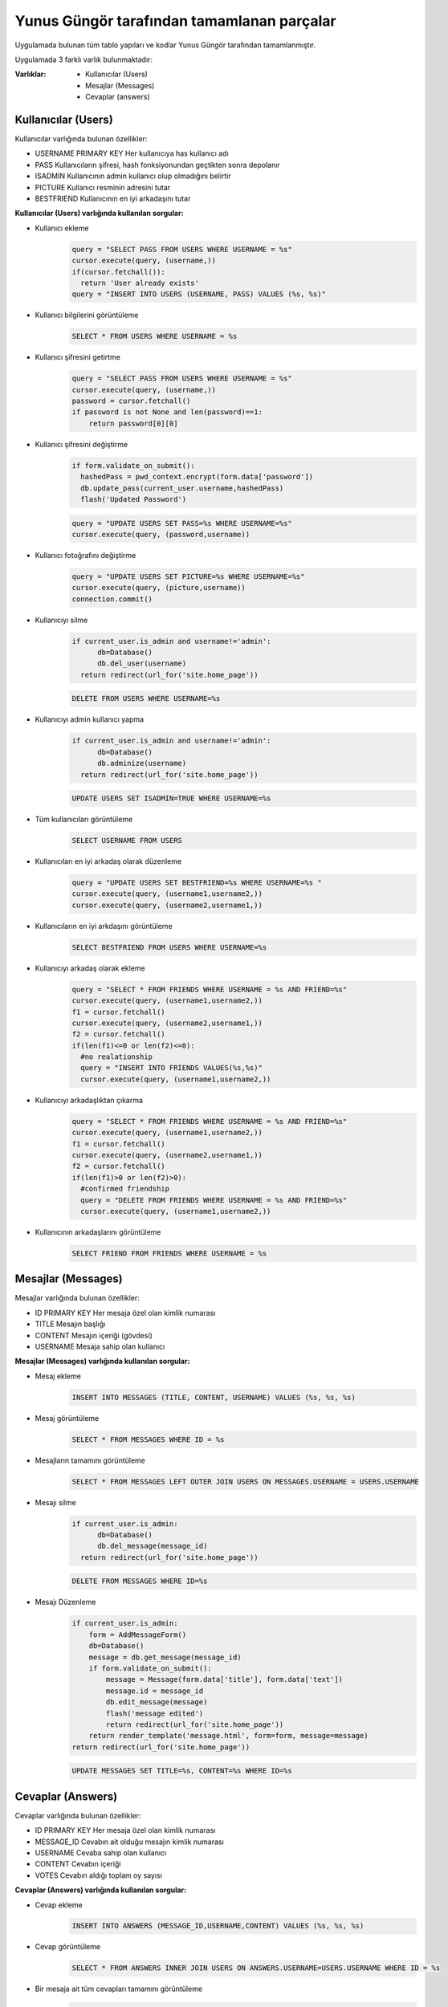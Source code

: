 Yunus Güngör tarafından tamamlanan parçalar
===========================================

Uygulamada bulunan tüm tablo yapıları ve kodlar Yunus Güngör tarafından tamamlanmıştır.

Uygulamada 3 farklı varlık bulunmaktadır:

:Varlıklar:

  * Kullanıcılar (Users)
  * Mesajlar (Messages)
  * Cevaplar (answers)

Kullanıcılar (Users)
--------------------

Kullanıcılar varlığında bulunan özellikler:

* USERNAME PRIMARY KEY
  Her kullanıcıya has kullanıcı adı
* PASS
  Kullanıcıların şifresi, hash fonksiyonundan geçtikten sonra depolanır
* ISADMIN
  Kullanıcının admin kullanıcı olup olmadığını belirtir
* PICTURE
  Kullanıcı resminin adresini tutar
* BESTFRIEND
  Kullanıcının en iyi arkadaşını tutar

**Kullanıcılar (Users) varlığında kullanılan sorgular:**

* Kullanıcı ekleme
   .. code-block:: python

      query = "SELECT PASS FROM USERS WHERE USERNAME = %s"
      cursor.execute(query, (username,))
      if(cursor.fetchall()):
        return 'User already exists'
      query = "INSERT INTO USERS (USERNAME, PASS) VALUES (%s, %s)"

* Kullanıcı bilgilerini görüntüleme
   .. code-block:: sql

      SELECT * FROM USERS WHERE USERNAME = %s

* Kullanıcı şifresini getirtme
   .. code-block:: python

        query = "SELECT PASS FROM USERS WHERE USERNAME = %s"
        cursor.execute(query, (username,))
        password = cursor.fetchall()
        if password is not None and len(password)==1:
            return password[0][0]

* Kullanıcı şifresini değiştirme
   .. code-block:: python

       if form.validate_on_submit():
         hashedPass = pwd_context.encrypt(form.data['password'])
         db.update_pass(current_user.username,hashedPass)
         flash('Updated Password')

   .. code-block:: python

        query = "UPDATE USERS SET PASS=%s WHERE USERNAME=%s"
        cursor.execute(query, (password,username))

* Kullanıcı fotoğrafını değiştirme
   .. code-block:: python

        query = "UPDATE USERS SET PICTURE=%s WHERE USERNAME=%s"
        cursor.execute(query, (picture,username))
        connection.commit()

* Kullanıcıyı silme
   .. code-block:: python

        if current_user.is_admin and username!='admin':
              db=Database()
              db.del_user(username)
          return redirect(url_for('site.home_page'))

   .. code-block:: sql

        DELETE FROM USERS WHERE USERNAME=%s

* Kullanıcıyı admin kullanıcı yapma
   .. code-block:: python

       if current_user.is_admin and username!='admin':
             db=Database()
             db.adminize(username)
         return redirect(url_for('site.home_page'))

   .. code-block:: sql

        UPDATE USERS SET ISADMIN=TRUE WHERE USERNAME=%s

* Tüm kullanıcıları görüntüleme
   .. code-block:: sql

      SELECT USERNAME FROM USERS

* Kullanıcıları en iyi arkadaş olarak düzenleme
   .. code-block:: python

      query = "UPDATE USERS SET BESTFRIEND=%s WHERE USERNAME=%s "
      cursor.execute(query, (username1,username2,))
      cursor.execute(query, (username2,username1,))

* Kullanıcıların en iyi arkdaşını görüntüleme
   .. code-block:: sql

      SELECT BESTFRIEND FROM USERS WHERE USERNAME=%s

* Kullanıcıyı arkadaş olarak ekleme
   .. code-block:: python

        query = "SELECT * FROM FRIENDS WHERE USERNAME = %s AND FRIEND=%s"
        cursor.execute(query, (username1,username2,))
        f1 = cursor.fetchall()
        cursor.execute(query, (username2,username1,))
        f2 = cursor.fetchall()
        if(len(f1)<=0 or len(f2)<=0):
          #no realationship
          query = "INSERT INTO FRIENDS VALUES(%s,%s)"
          cursor.execute(query, (username1,username2,))

* Kullanıcıyı arkadaşlıktan çıkarma
   .. code-block:: python

        query = "SELECT * FROM FRIENDS WHERE USERNAME = %s AND FRIEND=%s"
        cursor.execute(query, (username1,username2,))
        f1 = cursor.fetchall()
        cursor.execute(query, (username2,username1,))
        f2 = cursor.fetchall()
        if(len(f1)>0 or len(f2)>0):
          #confirmed friendship
          query = "DELETE FROM FRIENDS WHERE USERNAME = %s AND FRIEND=%s"
          cursor.execute(query, (username1,username2,))

* Kullanıcının arkadaşlarını görüntüleme
   .. code-block:: sql

        SELECT FRIEND FROM FRIENDS WHERE USERNAME = %s

Mesajlar (Messages)
--------------------

Mesajlar varlığında bulunan özellikler:

* ID PRIMARY KEY
  Her mesaja özel olan kimlik numarası
* TITLE
  Mesajın başlığı
* CONTENT
  Mesajın içeriği (gövdesi)
* USERNAME
  Mesaja sahip olan kullanıcı

**Mesajlar (Messages) varlığında kullanılan sorgular:**

* Mesaj ekleme
   .. code-block:: sql

      INSERT INTO MESSAGES (TITLE, CONTENT, USERNAME) VALUES (%s, %s, %s)

* Mesaj görüntüleme
   .. code-block:: sql

      SELECT * FROM MESSAGES WHERE ID = %s

* Mesajların tamamını görüntüleme
   .. code-block:: sql

      SELECT * FROM MESSAGES LEFT OUTER JOIN USERS ON MESSAGES.USERNAME = USERS.USERNAME

* Mesajı silme
   .. code-block:: python

      if current_user.is_admin:
            db=Database()
            db.del_message(message_id)
        return redirect(url_for('site.home_page'))

   .. code-block:: sql

      DELETE FROM MESSAGES WHERE ID=%s

* Mesajı Düzenleme
   .. code-block:: python

        if current_user.is_admin:
            form = AddMessageForm()
            db=Database()
            message = db.get_message(message_id)
            if form.validate_on_submit():
                message = Message(form.data['title'], form.data['text'])
                message.id = message_id
                db.edit_message(message)
                flash('message edited')
                return redirect(url_for('site.home_page'))
            return render_template('message.html', form=form, message=message)
        return redirect(url_for('site.home_page'))

   .. code-block:: sql

      UPDATE MESSAGES SET TITLE=%s, CONTENT=%s WHERE ID=%s


Cevaplar (Answers)
--------------------

Cevaplar varlığında bulunan özellikler:

* ID PRIMARY KEY
  Her mesaja özel olan kimlik numarası
* MESSAGE_ID
  Cevabın ait olduğu mesajın kimlik numarası
* USERNAME
  Cevaba sahip olan kullanıcı
* CONTENT
  Cevabın içeriği
* VOTES
  Cevabın aldığı toplam oy sayısı

**Cevaplar (Answers) varlığında kullanılan sorgular:**

* Cevap ekleme
   .. code-block:: sql

      INSERT INTO ANSWERS (MESSAGE_ID,USERNAME,CONTENT) VALUES (%s, %s, %s)

* Cevap görüntüleme
   .. code-block:: sql

      SELECT * FROM ANSWERS INNER JOIN USERS ON ANSWERS.USERNAME=USERS.USERNAME WHERE ID = %s

* Bir mesaja ait tüm cevapları tamamını görüntüleme
   .. code-block:: python

         query = "SELECT * FROM MESSAGES"
         cursor.execute(query)
         messages = cursor.fetchall()
         answers = {}
         for message in messages:
             query = "SELECT * FROM ANSWERS LEFT OUTER JOIN USERS ON ANSWERS.USERNAME=USERS.USERNAME WHERE MESSAGE_ID=%s ORDER BY VOTES DESC"
             cursor.execute(query,(message[0],))
             answer = cursor.fetchall()
             answers[message[0]]=answer
         return answers

* Bir cevabın oy sayısını arttırma
   .. code-block:: sql

      UPDATE ANSWERS SET VOTES = VOTES + 1 WHERE ID=%s

* Cevabı silme
   .. code-block:: python

      if current_user.is_admin:
            db=Database()
            db.del_answer(message_id)
        return redirect(url_for('site.home_page'))

   .. code-block:: sql

      DELETE FROM ANSWERS WHERE ID=%s

* Cevabı Düzenleme
   .. code-block:: python

       if current_user.is_admin:
             form = AddAnswerForm()
             db=Database()
             answer = db.get_message_answer(answer_id)
             print(answer.text)
             if form.validate_on_submit():
                 answer = MessageAnswer(form.data['text'])
                 answer.id = answer_id
                 db.edit_message_answer(answer)
                 flash('answer edited')
                 return redirect(url_for('site.home_page'))
             return render_template('answer.html', form=form, answer=answer)
         return redirect(url_for('site.home_page'))

   .. code-block:: sql

      UPDATE ANSWERS SET CONTENT=%s WHERE ID=%s
